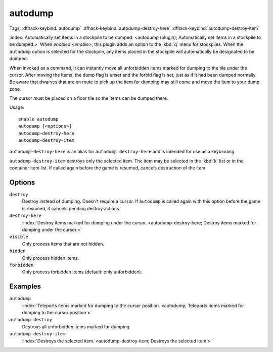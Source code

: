 autodump
========
Tags:
:dfhack-keybind:`autodump`
:dfhack-keybind:`autodump-destroy-here`
:dfhack-keybind:`autodump-destroy-item`

:index:`Automatically set items in a stockpile to be dumped.
<autodump (plugin); Automatically set items in a stockpile to be dumped.>` When
`enabled <enable>`, this plugin adds an option to the :kbd:`q` menu for
stockpiles. When the ``autodump`` option is selected for the stockpile, any
items placed in the stockpile will automatically be designated to be dumped.

When invoked as a command, it can instantly move all unforbidden items marked
for dumping to the tile under the cursor. After moving the items, the dump flag
is unset and the forbid flag is set, just as if it had been dumped normally. Be
aware that dwarves that are en route to pick up the item for dumping may still
come and move the item to your dump zone.

The cursor must be placed on a floor tile so the items can be dumped there.

Usage::

    enable autodump
    autodump [<options>]
    autodump-destroy-here
    autodump-destroy-item

``autodump-destroy-here`` is an alias for ``autodump destroy-here`` and is
intended for use as a keybinding.

``autodump-destroy-item`` destroys only the selected item. The item may be
selected in the :kbd:`k` list or in the container item list. If called again
before the game is resumed, cancels destruction of the item.

Options
-------

``destroy``
    Destroy instead of dumping. Doesn't require a cursor. If ``autodump`` is
    called again with this option before the game is resumed, it cancels
    pending destroy actions.
``destroy-here``
    :index:`Destroy items marked for dumping under the cursor.
    <autodump-destroy-here; Destroy items marked for dumping under the cursor.>`
``visible``
    Only process items that are not hidden.
``hidden``
    Only process hidden items.
``forbidden``
    Only process forbidden items (default: only unforbidden).

Examples
--------

``autodump``
    :index:`Teleports items marked for dumping to the cursor position.
    <autodump; Teleports items marked for dumping to the cursor position.>`
``autodump destroy``
    Destroys all unforbidden items marked for dumping
``autodump-destroy-item``
    :index:`Destroys the selected item.
    <autodump-destroy-item; Destroys the selected item.>`
